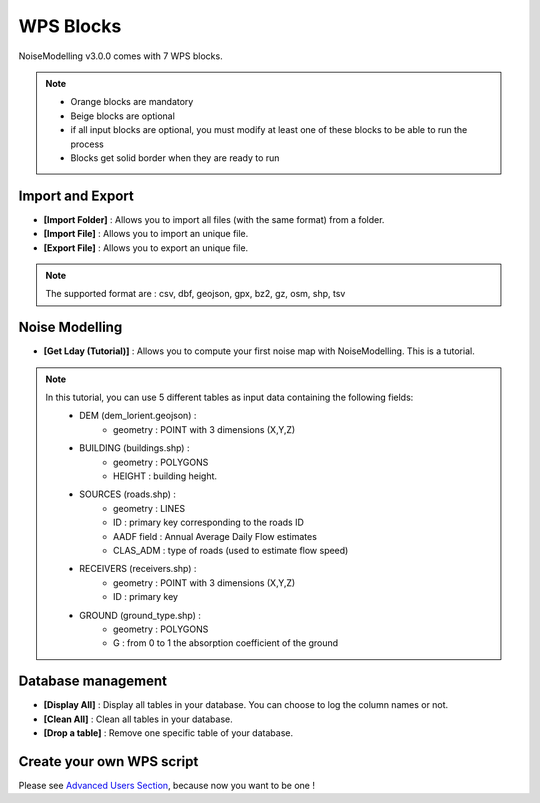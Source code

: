 WPS Blocks
^^^^^^^^^^^^^^^^^^^^^^^^^^^^^^^^^^^^

NoiseModelling v3.0.0 comes with 7 WPS blocks.

.. note ::
    - Orange blocks are mandatory
    - Beige blocks are optional
    - if all input blocks are optional, you must modify at least one of these blocks to be able to run the process
    - Blocks get solid border when they are ready to run


Import and Export 
~~~~~~~~~~~~~~~~~~~~~~~~

- **[Import Folder]** : Allows you to import all files (with the same format) from a folder.

- **[Import File]** : Allows you to import an unique file.

- **[Export File]** : Allows you to export an unique file.

.. note ::
    The supported format are : csv, dbf, geojson, gpx, bz2, gz, osm, shp, tsv


Noise Modelling
~~~~~~~~~~~~~~~~~~~~~~~~

- **[Get Lday (Tutorial)]** : Allows you to compute your first noise map with NoiseModelling. This is a tutorial. 

.. note ::
    In this tutorial, you can use 5 different tables as input data containing the following fields: 
        - DEM (dem_lorient.geojson) : 
            - geometry : POINT with 3 dimensions (X,Y,Z) 
        - BUILDING (buildings.shp) : 
            - geometry : POLYGONS
            - HEIGHT : building height.
        - SOURCES (roads.shp) : 
            - geometry : LINES
            - ID : primary key corresponding to the roads ID 
            - AADF field : Annual Average Daily Flow estimates
            - CLAS_ADM : type of roads (used to estimate flow speed)
        - RECEIVERS (receivers.shp) : 
            - geometry : POINT with 3 dimensions (X,Y,Z) 
            - ID : primary key
        - GROUND (ground_type.shp) :
            - geometry : POLYGONS
            - G : from 0 to 1 the absorption coefficient of the ground


Database management
~~~~~~~~~~~~~~~~~~~~~~~~

- **[Display All]**  : Display all tables in your database. You can choose to log the column names or not.

- **[Clean All]**  : Clean all tables in your database.

- **[Drop a table]**  : Remove one specific table of your database.

Create your own WPS script
~~~~~~~~~~~~~~~~~~~~~~~~~~~

Please see `Advanced Users Section`_, because now you want to be one !

.. _Advanced Users Section : For-Advanced-Users
